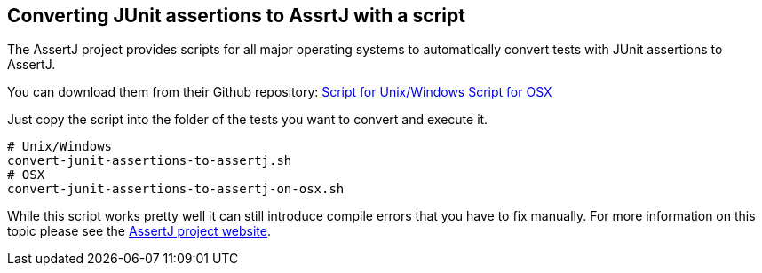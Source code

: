 == Converting JUnit assertions to AssrtJ with a script

The AssertJ project provides scripts for all major operating systems to automatically convert tests with JUnit assertions to AssertJ.

You can download them from their Github repository:
link:https://github.com/joel-costigliola/assertj-core/blob/master/src/main/scripts/convert-junit-assertions-to-assertj.sh[Script for Unix/Windows] 
link:https://github.com/joel-costigliola/assertj-core/blob/master/src/main/scripts/convert-junit-assertions-to-assertj-on-osx.sh[Script for OSX]

Just copy the script into the folder of the tests you want to convert and execute it.

[source, terminal]
----
# Unix/Windows
convert-junit-assertions-to-assertj.sh
# OSX
convert-junit-assertions-to-assertj-on-osx.sh
----

While this script works pretty well it can still introduce compile errors that you have to fix manually.
For more information on this topic please see the https://joel-costigliola.github.io/assertj/assertj-core-converting-junit-assertions-to-assertj.html[AssertJ project website].

